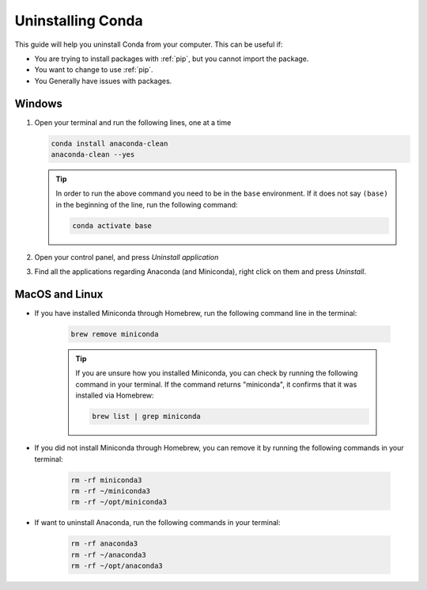 .. _uninstall-conda:

Uninstalling Conda
===========================================

This guide will help you uninstall Conda from your computer. This can be useful if:

* You are trying to install packages with :ref:`pip`, but you cannot import the package.

* You want to change to use :ref:`pip`.

* You Generally have issues with packages.


Windows
-------------------------------------------

1. Open your terminal and run the following lines, one at a time

   .. code:: bash
       
       conda install anaconda-clean
       anaconda-clean --yes

   .. tip::
      In order to run the above command you need to be in the ``base`` environment.
      If it does not say ``(base)`` in the beginning of the line,
      run the following command:

      .. code:: bash
         
         conda activate base

2. Open your control panel, and press *Uninstall application*

3. Find all the applications regarding Anaconda (and Miniconda), right click on them and press *Uninstall*.


MacOS and Linux
-------------------------------------------

- If you have installed Miniconda through Homebrew, run the following command line in the terminal:

   .. code:: bash
       
       brew remove miniconda

   .. tip::
      
      If you are unsure how you installed Miniconda, you can check by running the following command in your terminal. If the command returns "miniconda", it confirms that it was installed via Homebrew:
      
      .. code:: bash
      
         brew list | grep miniconda

      

- If you did not install Miniconda through Homebrew, you can remove it by running the following commands in your terminal:

   .. code:: bash
       
       rm -rf miniconda3
       rm -rf ~/miniconda3
       rm -rf ~/opt/miniconda3

- If want to uninstall Anaconda, run the following commands in your terminal:

   .. code:: bash
       
       rm -rf anaconda3
       rm -rf ~/anaconda3
       rm -rf ~/opt/anaconda3

